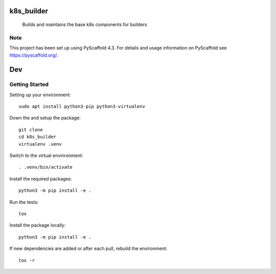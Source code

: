 ===========
k8s_builder
===========


    Builds and maintains the base k8s components for builders

.. _pyscaffold-notes:

Note
====

This project has been set up using PyScaffold 4.3. For details and usage
information on PyScaffold see https://pyscaffold.org/.

===
Dev
===

Getting Started
===============

Setting up your environment::

    sudo apt install python3-pip python3-virtualenv

Down the and setup the package::

    git clone
    cd k8s_builder
    virtualenv .venv

Switch to the virtual envinronment::

    . .venv/bin/activate

Install the required packages::

    python3 -m pip install -e .

Run the tests::

    tox

Install the package locally::

    python3 -m pip install -e .

If new dependencies are added or after each pull, rebuild the environment::

    tox -r
